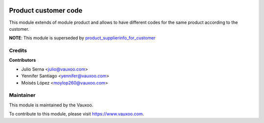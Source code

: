 .. image:: https://img.shields.io/badge/licence-AGPL--3-blue.svg
    :alt: License: AGPL-3

=====================
Product customer code
=====================

This module extends of module product and allows to have different codes
for the same product according to the customer.

**NOTE**: This module is superseded by `product_supplierinfo_for_customer
<https://github.com/OCA/product-attribute/tree/8.0/product_supplierinfo_for_customer>`_

Credits
=======

**Contributors**

* Julio Serna <julio@vauxoo.com>
* Yennifer Santiago <yennifer@vauxoo.com>
* Moisés López <moylop260@vauxoo.com>

Maintainer
==========

.. image:: https://s3.amazonaws.com/s3.vauxoo.com/description_logo.png
   :alt: Vauxoo
   :target: https://www.vauxoo.com
   :width: 200

This module is maintained by the Vauxoo.

To contribute to this module, please visit https://www.vauxoo.com.

